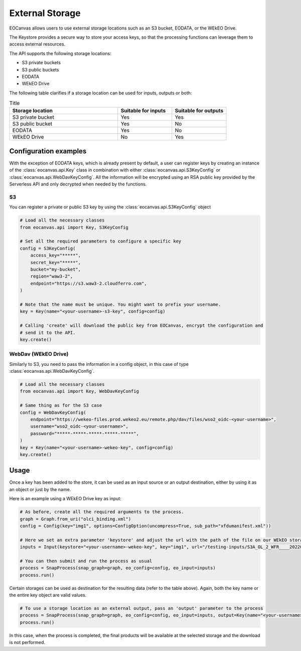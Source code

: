 External Storage
================

EOCanvas allows users to use external storage locations such as an S3 bucket, EODATA, or the WEkEO Drive.

The Keystore provides a secure way to store your access keys, so that the processing functions can leverage them to access external resources.

The API supports the following storage locations:

* S3 private buckets
* S3 public buckets
* EODATA
* WEkEO Drive

The following table clarifies if a storage location can be used for inputs, outputs or both:

.. list-table:: Title
   :widths: 50 25 25
   :header-rows: 1

   * - Storage location
     - Suitable for inputs
     - Suitable for outputs
   * - S3 private bucket
     - Yes
     - Yes
   * - S3 public bucket
     - Yes
     - No
   * - EODATA
     - Yes
     - No
   * - WEkEO Drive
     - No
     - Yes

Configuration examples
----------------------

With the exception of EODATA keys, which is already present by default, a user can register keys by creating an instance
of the :class:`eocanvas.api.Key` class in combination with either :class:`eocanvas.api.S3KeyConfig` or :class:`eocanvas.api.WebDavKeyConfig`.
All the information will be encrypted using an RSA public key provided by the Serverless API and only decrypted when needed by the functions.

S3
**

You can register a private or public S3 key by using the :class:`eocanvas.api.S3KeyConfig` object

.. code-block:: python

    # Load all the necessary classes
    from eocanvas.api import Key, S3KeyConfig

    # Set all the required parameters to configure a specific key
    config = S3KeyConfig(
        access_key="*****",
        secret_key="*****",
        bucket="my-bucket",
        region="waw3-2",
        endpoint="https://s3.waw3-2.cloudferro.com",
    )

    # Note that the name must be unique. You might want to prefix your username.
    key = Key(name="<your-username>-s3-key", config=config)

    # Calling 'create' will download the public key from EOCanvas, encrypt the configuration and
    # send it to the API.
    key.create()


WebDav (WEkEO Drive)
********************

Similarly to S3, you need to pass the information in a config object, in this case of type :class:`eocanvas.api.WebDavKeyConfig`.

.. code-block:: python

    # Load all the necessary classes
    from eocanvas.api import Key, WebDavKeyConfig

    # Same thing as for the S3 case
    config = WebDavKeyConfig(
        endpoint="https://wekeo-files.prod.wekeo2.eu/remote.php/dav/files/wso2_oidc-<your-username>",
        username="wso2_oidc-<your-username>",
        password="*****-*****-*****-*****-*****",
    )
    key = Key(name="<your-username>-wekeo-key", config=config)
    key.create()


Usage
-----

Once a key has been added to the store, it can be used as an input source or an output destination, either by using it as an object or just by the name.

Here is an example using a WEkEO Drive key as input:

.. code-block:: python

    # As before, create all the required arguments to the process.
    graph = Graph.from_uri("olci_binding.xml")
    config = Config(key="img1", options=ConfigOption(uncompress=True, sub_path="xfdumanifest.xml"))

    # Here we set an extra parameter 'keystore' and adjust the url with the path of the file on our WEkEO storage
    inputs = Input(keystore="<your-username>-wekeo-key", key="img1", url="/testing-inputs/S3A_OL_2_WFR____20220626T095133_20220626T095433_20220627T215353_0179_087_022_1980_MAR_O_NT_003.SEN3.zip")

    # You can then submit and run the process as usual
    process = SnapProcess(snap_graph=graph, eo_config=config, eo_input=inputs)
    process.run()


Certain storages can be used as destination for the resulting data (refer to the table above).
Again, both the key name or the entire key object are valid values.

.. code-block:: python

    # To use a storage location as an external output, pass an 'output' parameter to the process
    process = SnapProcess(snap_graph=graph, eo_config=config, eo_input=inputs, output=Key(name="<your-username>-wekeo-key"))
    process.run()


In this case, when the process is completed, the final products will be available at the selected storage and the download is not performed.